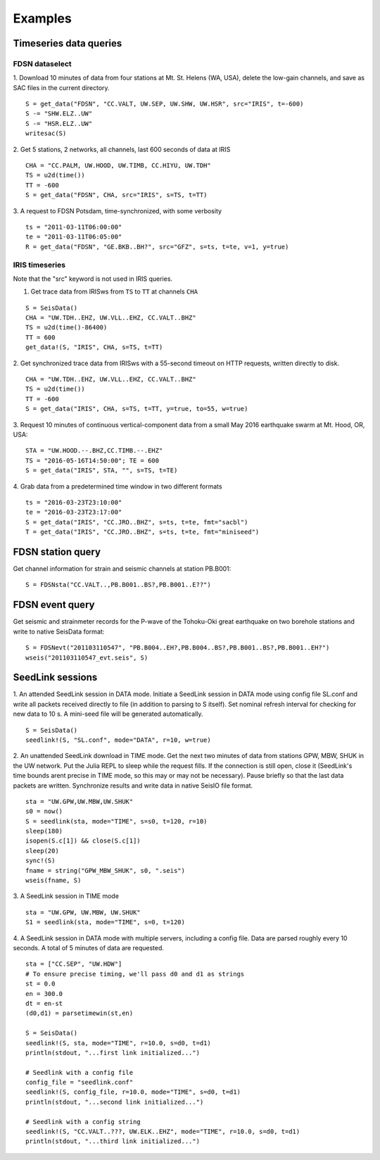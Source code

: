 .. _webex:

########
Examples
########

***********************
Timeseries data queries
***********************

FDSN dataselect
===============

1. Download 10 minutes of data from four stations at Mt. St. Helens (WA, USA), delete the low-gain channels, and save as SAC files in the current directory.
::

  S = get_data("FDSN", "CC.VALT, UW.SEP, UW.SHW, UW.HSR", src="IRIS", t=-600)
  S -= "SHW.ELZ..UW"
  S -= "HSR.ELZ..UW"
  writesac(S)

2. Get 5 stations, 2 networks, all channels, last 600 seconds of data at IRIS
::

  CHA = "CC.PALM, UW.HOOD, UW.TIMB, CC.HIYU, UW.TDH"
  TS = u2d(time())
  TT = -600
  S = get_data("FDSN", CHA, src="IRIS", s=TS, t=TT)

3. A request to FDSN Potsdam, time-synchronized, with some verbosity
::

  ts = "2011-03-11T06:00:00"
  te = "2011-03-11T06:05:00"
  R = get_data("FDSN", "GE.BKB..BH?", src="GFZ", s=ts, t=te, v=1, y=true)

IRIS timeseries
===============

Note that the "src" keyword is not used in IRIS queries.

1. Get trace data from IRISws from ``TS`` to ``TT`` at channels ``CHA``

::

  S = SeisData()
  CHA = "UW.TDH..EHZ, UW.VLL..EHZ, CC.VALT..BHZ"
  TS = u2d(time()-86400)
  TT = 600
  get_data!(S, "IRIS", CHA, s=TS, t=TT)

2. Get synchronized trace data from IRISws with a 55-second timeout on HTTP requests, written directly to disk.
::

  CHA = "UW.TDH..EHZ, UW.VLL..EHZ, CC.VALT..BHZ"
  TS = u2d(time())
  TT = -600
  S = get_data("IRIS", CHA, s=TS, t=TT, y=true, to=55, w=true)

3. Request 10 minutes of continuous vertical-component data from a small May 2016 earthquake swarm at Mt. Hood, OR, USA:
::

  STA = "UW.HOOD.--.BHZ,CC.TIMB.--.EHZ"
  TS = "2016-05-16T14:50:00"; TE = 600
  S = get_data("IRIS", STA, "", s=TS, t=TE)

4. Grab data from a predetermined time window in two different formats
::

  ts = "2016-03-23T23:10:00"
  te = "2016-03-23T23:17:00"
  S = get_data("IRIS", "CC.JRO..BHZ", s=ts, t=te, fmt="sacbl")
  T = get_data("IRIS", "CC.JRO..BHZ", s=ts, t=te, fmt="miniseed")

******************
FDSN station query
******************

Get channel information for strain and seismic channels at station PB.B001:

::

  S = FDSNsta("CC.VALT..,PB.B001..BS?,PB.B001..E??")

****************
FDSN event query
****************

Get seismic and strainmeter records for the P-wave of the Tohoku-Oki great earthquake on two borehole stations and write to native SeisData format:
::

  S = FDSNevt("201103110547", "PB.B004..EH?,PB.B004..BS?,PB.B001..BS?,PB.B001..EH?")
  wseis("201103110547_evt.seis", S)


*****************
SeedLink sessions
*****************
1. An attended SeedLink session in DATA mode. Initiate a SeedLink session in DATA mode using config file SL.conf and write all packets received directly to file (in addition to parsing to S itself). Set nominal refresh interval for checking for new data to 10 s. A mini-seed file will be generated automatically.
::

  S = SeisData()
  seedlink!(S, "SL.conf", mode="DATA", r=10, w=true)

2. An unattended SeedLink download in TIME mode. Get the next two minutes of data from stations GPW, MBW, SHUK in the UW network. Put the Julia REPL to sleep while the request fills. If the connection is still open, close it (SeedLink's time bounds arent precise in TIME mode, so this may or may not be necessary). Pause briefly so that the last data packets are written. Synchronize results and write data in native SeisIO file format.
::

  sta = "UW.GPW,UW.MBW,UW.SHUK"
  s0 = now()
  S = seedlink(sta, mode="TIME", s=s0, t=120, r=10)
  sleep(180)
  isopen(S.c[1]) && close(S.c[1])
  sleep(20)
  sync!(S)
  fname = string("GPW_MBW_SHUK", s0, ".seis")
  wseis(fname, S)

3. A SeedLink session in TIME mode
::

  sta = "UW.GPW, UW.MBW, UW.SHUK"
  S1 = seedlink(sta, mode="TIME", s=0, t=120)

4. A SeedLink session in DATA mode with multiple servers, including a config file. Data are parsed roughly every 10 seconds. A total of 5 minutes of data are requested.
::

  sta = ["CC.SEP", "UW.HDW"]
  # To ensure precise timing, we'll pass d0 and d1 as strings
  st = 0.0
  en = 300.0
  dt = en-st
  (d0,d1) = parsetimewin(st,en)

  S = SeisData()
  seedlink!(S, sta, mode="TIME", r=10.0, s=d0, t=d1)
  println(stdout, "...first link initialized...")

  # Seedlink with a config file
  config_file = "seedlink.conf"
  seedlink!(S, config_file, r=10.0, mode="TIME", s=d0, t=d1)
  println(stdout, "...second link initialized...")

  # Seedlink with a config string
  seedlink!(S, "CC.VALT..???, UW.ELK..EHZ", mode="TIME", r=10.0, s=d0, t=d1)
  println(stdout, "...third link initialized...")

